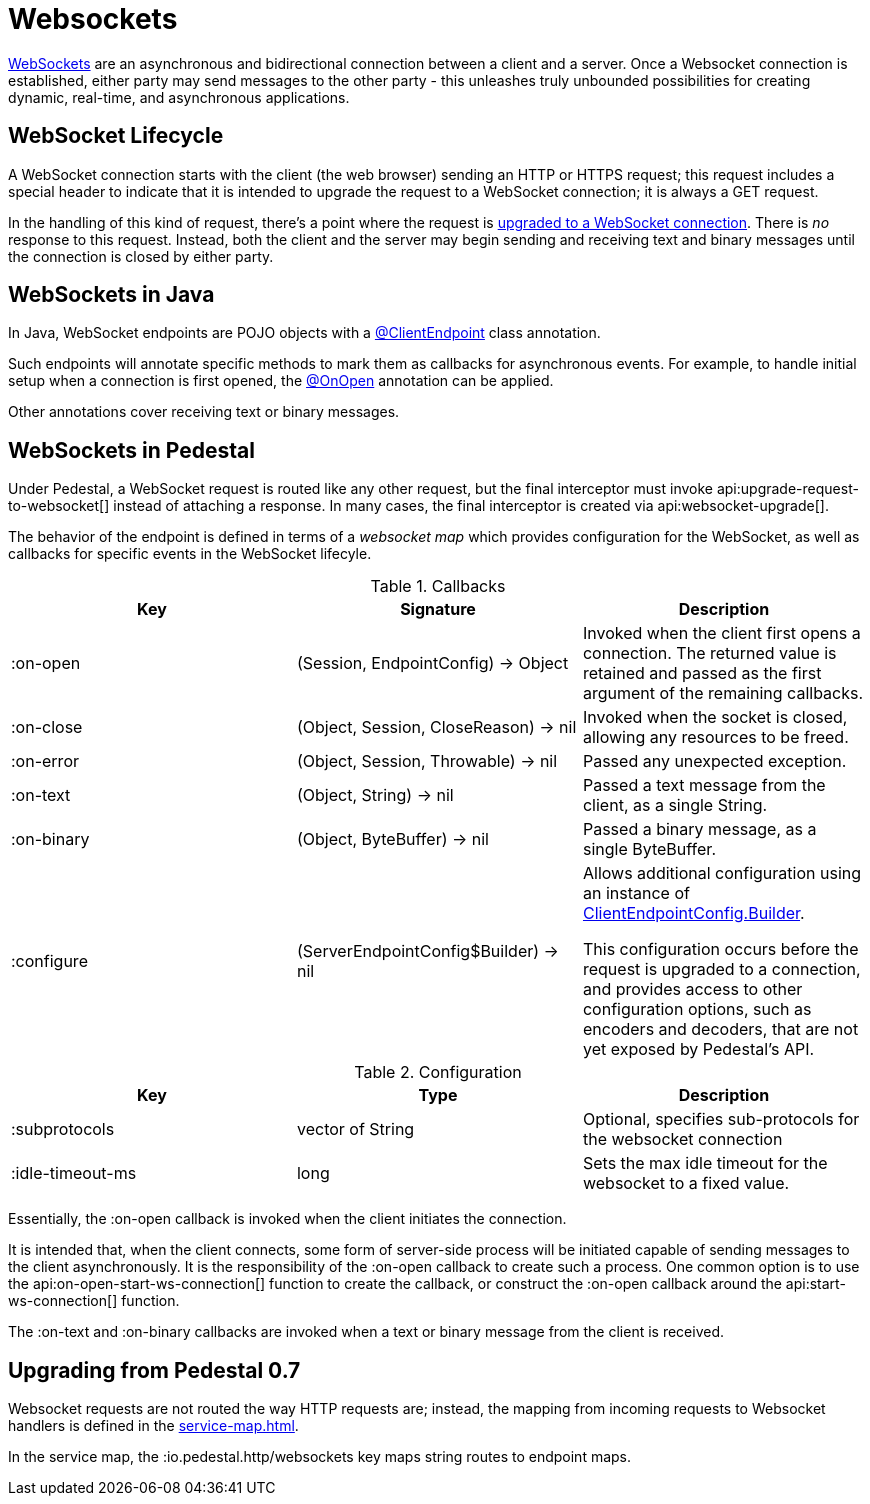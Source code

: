 = Websockets
:default_api_ns: io.pedestal.websocket

link:https://en.wikipedia.org/wiki/WebSocket[WebSockets] are an asynchronous and bidirectional connection between
a client and a server.  Once a Websocket connection is established, either
party may send messages to the other party - this unleashes truly unbounded possibilities for creating dynamic, real-time, and asynchronous applications.

== WebSocket Lifecycle

A WebSocket connection starts with the client (the web browser) sending an HTTP or HTTPS request; this request
includes a special header to indicate that it is intended to upgrade the request to a WebSocket connection; it is
always a GET request.

In the handling of this kind of request, there's a point where the request is
https://javadoc.io/static/jakarta.websocket/jakarta.websocket-api/2.2.0/jakarta/websocket/server/ServerContainer.html#upgradeHttpToWebSocket(java.lang.Object,java.lang.Object,jakarta.websocket.server.ServerEndpointConfig,java.util.Map)[upgraded to a WebSocket connection].
There is _no_ response to this request. Instead, both the client and the server may begin sending and receiving text
and binary messages until the connection is closed by either party.

== WebSockets in Java

In Java, WebSocket endpoints are POJO objects with
a https://javadoc.io/static/jakarta.websocket/jakarta.websocket-client-api/2.2.0/jakarta/websocket/ClientEndpoint.html[@ClientEndpoint]
class annotation.

Such endpoints will annotate specific methods to mark them as callbacks for asynchronous events.
For example, to handle initial setup when a connection is first opened, the
https://javadoc.io/static/jakarta.websocket/jakarta.websocket-client-api/2.2.0/jakarta/websocket/OnOpen.html[@OnOpen]
annotation can be applied.

Other annotations cover receiving text or binary messages.

== WebSockets in Pedestal

Under Pedestal, a WebSocket request is routed like any other request, but the final interceptor
must invoke
api:upgrade-request-to-websocket[]
instead of attaching a response.
In many cases, the final interceptor is created via api:websocket-upgrade[].

The behavior of the endpoint is defined in terms of a _websocket map_ which provides configuration for the WebSocket,
as well as callbacks for specific events in the WebSocket lifecyle.

.Callbacks
|===
| Key | Signature | Description

| :on-open
| (Session, EndpointConfig) -> Object
| Invoked when the client first opens a connection.
  The returned value is retained and passed as the first argument of the remaining callbacks.

| :on-close
| (Object, Session, CloseReason) -> nil
| Invoked when the socket is closed, allowing any resources to be freed.

| :on-error
| (Object, Session, Throwable) -> nil
| Passed any unexpected exception.

| :on-text
| (Object, String) -> nil
| Passed a text message from the client, as a single String.

| :on-binary
| (Object, ByteBuffer) -> nil
| Passed a binary message, as a single ByteBuffer.

| :configure
| (ServerEndpointConfig$Builder) -> nil

| Allows additional configuration using an instance of
https://javadoc.io/static/jakarta.websocket/jakarta.websocket-api/2.2.0/jakarta/websocket/ClientEndpointConfig.Builder.html[ClientEndpointConfig.Builder].

  This configuration occurs before the request is upgraded to a connection, and provides access to other configuration
  options, such as encoders and decoders, that are not yet exposed by Pedestal's API.

|===

.Configuration
|===
| Key | Type | Description

| :subprotocols
| vector of String
| Optional, specifies sub-protocols for the websocket connection

| :idle-timeout-ms
| long
| Sets the max idle timeout for the websocket to a fixed value.
|===

Essentially, the :on-open callback is invoked when the client initiates the connection.

It is intended that, when the client connects, some form of server-side process will be initiated
capable of sending messages to the client asynchronously.
It is the responsibility of the :on-open callback to create such a process.
One common option is to use the api:on-open-start-ws-connection[] function to create the callback, or
construct the :on-open callback around the api:start-ws-connection[] function.

The :on-text and :on-binary callbacks are invoked when a text or binary message from the client
is received.


== Upgrading from Pedestal 0.7





Websocket requests are not routed the way HTTP requests are; instead, the mapping from incoming requests
to Websocket handlers is defined in the xref:service-map.adoc[].

In the service map, the :io.pedestal.http/websockets key
maps string routes to endpoint maps.
